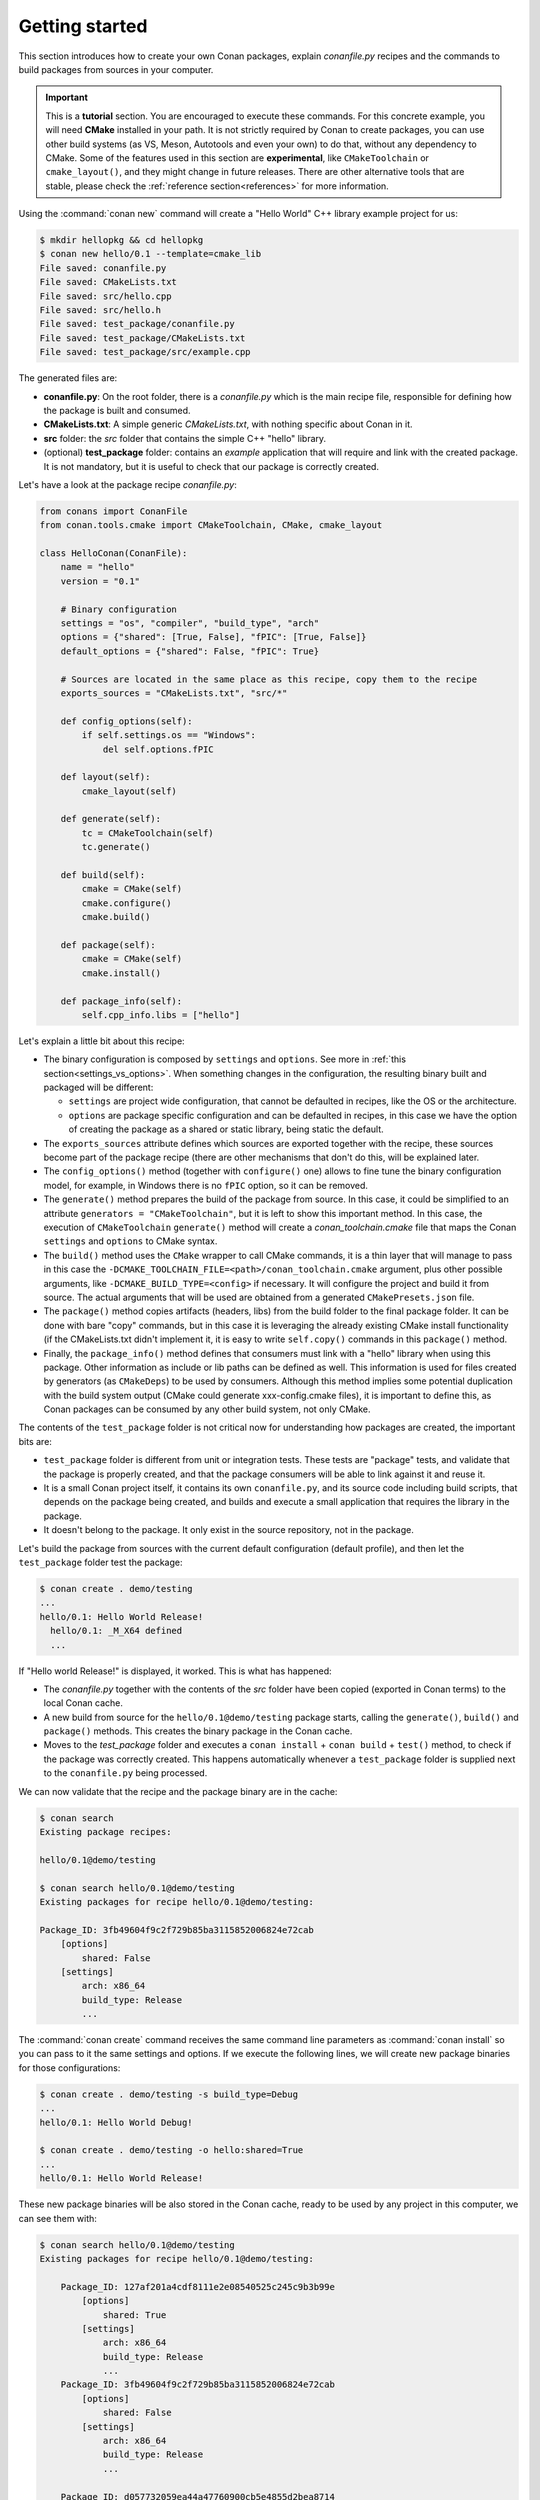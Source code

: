 .. _packaging_getting_started:

Getting started
===============

This section introduces how to create your own Conan packages, explain *conanfile.py* recipes and the commands to build
packages from sources in your computer.


.. important::

    This is a **tutorial** section. You are encouraged to execute these commands.
    For this concrete example, you will need **CMake** installed  in your path.
    It is not strictly required by Conan to create packages, you can use
    other build systems (as VS, Meson, Autotools and even your own) to do that, without any dependency
    to CMake.
    Some of the features used in this section are **experimental**, like ``CMakeToolchain`` or ``cmake_layout()``,
    and they might change in future releases. There are other alternative tools that are stable, please check
    the :ref:`reference section<references>` for more information.


Using the :command:`conan new` command will create a "Hello World" C++ library example project for us:

.. code-block:: bash

    $ mkdir hellopkg && cd hellopkg
    $ conan new hello/0.1 --template=cmake_lib
    File saved: conanfile.py
    File saved: CMakeLists.txt
    File saved: src/hello.cpp
    File saved: src/hello.h
    File saved: test_package/conanfile.py
    File saved: test_package/CMakeLists.txt
    File saved: test_package/src/example.cpp


The generated files are:

- **conanfile.py**: On the root folder, there is a *conanfile.py* which is the main recipe file, responsible for defining how the package is built and consumed.
- **CMakeLists.txt**: A simple generic *CMakeLists.txt*, with nothing specific about Conan in it.
- **src** folder: the *src* folder that contains the simple C++ "hello" library.
- (optional) **test_package** folder: contains an *example* application that will require and link with the created package.
  It is not mandatory, but it is useful to check that our package is correctly created.

Let's have a look at the package recipe *conanfile.py*:

.. code-block:: python

    from conans import ConanFile
    from conan.tools.cmake import CMakeToolchain, CMake, cmake_layout

    class HelloConan(ConanFile):
        name = "hello"
        version = "0.1"

        # Binary configuration
        settings = "os", "compiler", "build_type", "arch"
        options = {"shared": [True, False], "fPIC": [True, False]}
        default_options = {"shared": False, "fPIC": True}

        # Sources are located in the same place as this recipe, copy them to the recipe
        exports_sources = "CMakeLists.txt", "src/*"

        def config_options(self):
            if self.settings.os == "Windows":
                del self.options.fPIC

        def layout(self):
            cmake_layout(self)

        def generate(self):
            tc = CMakeToolchain(self)
            tc.generate()

        def build(self):
            cmake = CMake(self)
            cmake.configure()
            cmake.build()

        def package(self):
            cmake = CMake(self)
            cmake.install()

        def package_info(self):
            self.cpp_info.libs = ["hello"]


Let's explain a little bit about this recipe:

- The binary configuration is composed by ``settings`` and ``options``. See more in :ref:`this section<settings_vs_options>`.
  When something changes in the configuration, the resulting binary built and packaged will be different:

  - ``settings`` are project wide configuration, that cannot be defaulted in recipes, like the OS or the
    architecture.
  - ``options`` are package specific configuration and can be defaulted in recipes, in this case we
    have the option of creating the package as a shared or static library, being static the default.

- The ``exports_sources`` attribute defines which sources are exported together with the recipe, these
  sources become part of the package recipe (there are other mechanisms that don't do this, will be explained
  later.

- The ``config_options()`` method (together with ``configure()`` one) allows to fine tune the binary configuration
  model, for example, in Windows there is no ``fPIC`` option, so it can be removed.

- The ``generate()`` method prepares the build of the package from source. In this case, it could be simplified
  to an attribute ``generators = "CMakeToolchain"``, but it is left to show this important method. In this case,
  the execution of ``CMakeToolchain`` ``generate()`` method will create a *conan_toolchain.cmake* file that maps
  the Conan ``settings`` and ``options`` to CMake syntax.

- The ``build()`` method uses the ``CMake`` wrapper to call CMake commands, it is a thin layer that will manage
  to pass in this case the ``-DCMAKE_TOOLCHAIN_FILE=<path>/conan_toolchain.cmake`` argument, plus other possible arguments, 
  like ``-DCMAKE_BUILD_TYPE=<config>`` if necessary. It will configure the project and build it from source. The actual
  arguments that will be used are obtained from a generated ``CMakePresets.json`` file.

- The ``package()`` method copies artifacts (headers, libs) from the build folder to the final
  package folder. It can be done with bare "copy" commands, but in this case it is leveraging the already
  existing CMake install functionality (if the CMakeLists.txt didn't implement it, it is easy to write ``self.copy()``
  commands in this ``package()`` method.

- Finally, the ``package_info()`` method defines that consumers must link with a "hello" library
  when using this package. Other information as include or lib paths can be defined as well. This
  information is used for files created by generators (as ``CMakeDeps``) to be used by consumers. Although
  this method implies some potential duplication with the build system output (CMake could generate xxx-config.cmake files),
  it is important to define this, as Conan packages can be consumed by any other build system, not only CMake.


The contents of the ``test_package`` folder is not critical now for understanding how packages are created, the important
bits are:

- ``test_package`` folder is different from unit or integration tests. These tests are "package" tests, and validate that the package is properly
  created, and that the package consumers will be able to link against it and reuse it.
- It is a small Conan project itself, it contains its own ``conanfile.py``, and its source code including build scripts, that depends on
  the package being created, and builds and execute a small application that requires the library in the package.
- It doesn't belong to the package. It only exist in the source repository, not in the package.



Let's build the package from sources with the current default configuration (default profile), and then let the ``test_package`` folder test the package:

.. code-block:: bash

    $ conan create . demo/testing
    ...
    hello/0.1: Hello World Release!
      hello/0.1: _M_X64 defined
      ...

If "Hello world Release!" is displayed, it worked. This is what has happened:

- The *conanfile.py* together with the contents of the *src* folder have been copied (exported in Conan terms) to the
  local Conan cache.
- A new build from source for the ``hello/0.1@demo/testing`` package starts, calling the ``generate()``, ``build()`` and
  ``package()`` methods. This creates the binary package in the Conan cache.
- Moves to the *test_package* folder and executes a ``conan install`` + ``conan build`` + ``test()`` method, to check if
  the package was correctly created. This happens automatically whenever a ``test_package`` folder is supplied next to 
  the ``conanfile.py`` being processed.

We can now validate that the recipe and the package binary are in the cache:

.. code-block:: bash

    $ conan search
    Existing package recipes:

    hello/0.1@demo/testing

    $ conan search hello/0.1@demo/testing
    Existing packages for recipe hello/0.1@demo/testing:

    Package_ID: 3fb49604f9c2f729b85ba3115852006824e72cab
        [options]
            shared: False
        [settings]
            arch: x86_64
            build_type: Release
            ...


The :command:`conan create` command receives the same command line parameters as :command:`conan install` so
you can pass to it the same settings and options. If we execute the following lines, we will create new package
binaries for those configurations:

.. code-block:: bash

    $ conan create . demo/testing -s build_type=Debug
    ...
    hello/0.1: Hello World Debug!

    $ conan create . demo/testing -o hello:shared=True
    ...
    hello/0.1: Hello World Release!


These new package binaries will be also stored in the Conan cache, ready to be used by any project in this computer,
we can see them with:


.. code-block:: bash

    $ conan search hello/0.1@demo/testing
    Existing packages for recipe hello/0.1@demo/testing:

        Package_ID: 127af201a4cdf8111e2e08540525c245c9b3b99e
            [options]
                shared: True
            [settings]
                arch: x86_64
                build_type: Release
                ...
        Package_ID: 3fb49604f9c2f729b85ba3115852006824e72cab
            [options]
                shared: False
            [settings]
                arch: x86_64
                build_type: Release
                ...

        Package_ID: d057732059ea44a47760900cb5e4855d2bea8714
            [options]
                shared: False
            [settings]
                arch: x86_64
                build_type: Debug
                ...


Any doubts? Please check out our :ref:`FAQ section <faq>` or open a `Github issue <https://github.com/conan-io/conan/issues>`_
